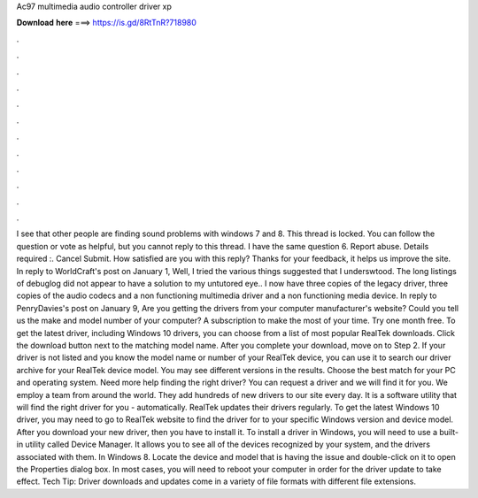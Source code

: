 Ac97 multimedia audio controller driver xp

𝐃𝐨𝐰𝐧𝐥𝐨𝐚𝐝 𝐡𝐞𝐫𝐞 ===> https://is.gd/8RtTnR?718980

.

.

.

.

.

.

.

.

.

.

.

.

I see that other people are finding sound problems with windows 7 and 8. This thread is locked. You can follow the question or vote as helpful, but you cannot reply to this thread. I have the same question 6. Report abuse. Details required :. Cancel Submit. How satisfied are you with this reply? Thanks for your feedback, it helps us improve the site. In reply to WorldCraft's post on January 1,  Well, I tried the various things suggested that I underswtood.
The long listings of debuglog did not appear to have a solution to my untutored eye.. I now have three copies of the legacy driver, three copies of the audio codecs and a non functioning multimedia driver and a non functioning media device.
In reply to PenryDavies's post on January 9,  Are you getting the drivers from your computer manufacturer's website? Could you tell us the make and model number of your computer? A subscription to make the most of your time. Try one month free. To get the latest driver, including Windows 10 drivers, you can choose from a list of most popular RealTek downloads. Click the download button next to the matching model name.
After you complete your download, move on to Step 2. If your driver is not listed and you know the model name or number of your RealTek device, you can use it to search our driver archive for your RealTek device model. You may see different versions in the results. Choose the best match for your PC and operating system.
Need more help finding the right driver? You can request a driver and we will find it for you. We employ a team from around the world. They add hundreds of new drivers to our site every day. It is a software utility that will find the right driver for you - automatically. RealTek updates their drivers regularly. To get the latest Windows 10 driver, you may need to go to RealTek website to find the driver for to your specific Windows version and device model. After you download your new driver, then you have to install it.
To install a driver in Windows, you will need to use a built-in utility called Device Manager. It allows you to see all of the devices recognized by your system, and the drivers associated with them. In Windows 8. Locate the device and model that is having the issue and double-click on it to open the Properties dialog box. In most cases, you will need to reboot your computer in order for the driver update to take effect. Tech Tip: Driver downloads and updates come in a variety of file formats with different file extensions.